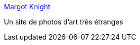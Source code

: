 :jbake-type: post
:jbake-status: published
:jbake-title: Margot Knight
:jbake-tags: adult,art,photographie,bizarre,_mois_juil.,_année_2006
:jbake-date: 2006-07-03
:jbake-depth: ../
:jbake-uri: shaarli/1151954073000.adoc
:jbake-source: https://nicolas-delsaux.hd.free.fr/Shaarli?searchterm=http%3A%2F%2Fwww.margotknight.com%2Fmargot.html&searchtags=adult+art+photographie+bizarre+_mois_juil.+_ann%C3%A9e_2006
:jbake-style: shaarli

http://www.margotknight.com/margot.html[Margot Knight]

Un site de photos d'art très étranges
